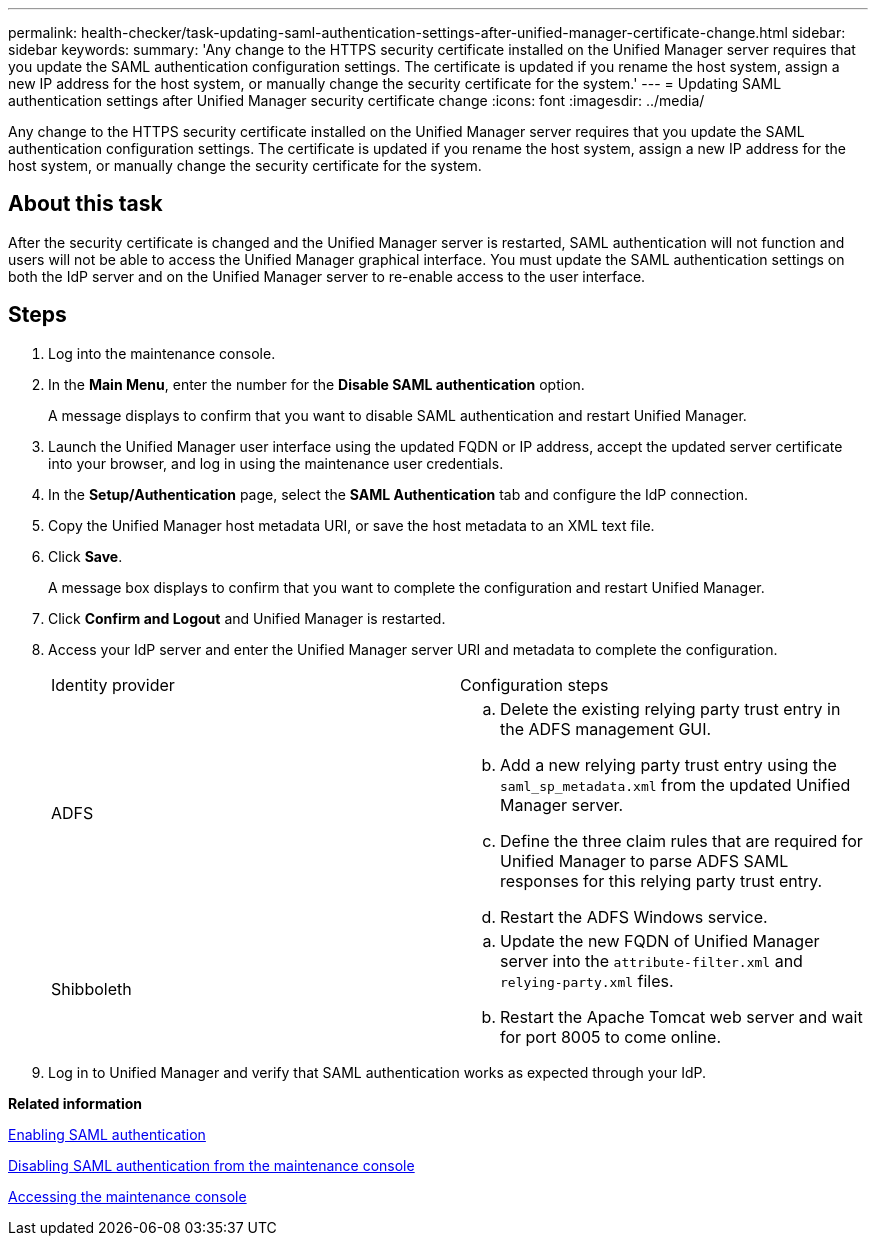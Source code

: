 ---
permalink: health-checker/task-updating-saml-authentication-settings-after-unified-manager-certificate-change.html
sidebar: sidebar
keywords: 
summary: 'Any change to the HTTPS security certificate installed on the Unified Manager server requires that you update the SAML authentication configuration settings. The certificate is updated if you rename the host system, assign a new IP address for the host system, or manually change the security certificate for the system.'
---
= Updating SAML authentication settings after Unified Manager security certificate change
:icons: font
:imagesdir: ../media/

[.lead]
Any change to the HTTPS security certificate installed on the Unified Manager server requires that you update the SAML authentication configuration settings. The certificate is updated if you rename the host system, assign a new IP address for the host system, or manually change the security certificate for the system.

== About this task

After the security certificate is changed and the Unified Manager server is restarted, SAML authentication will not function and users will not be able to access the Unified Manager graphical interface. You must update the SAML authentication settings on both the IdP server and on the Unified Manager server to re-enable access to the user interface.

== Steps

. Log into the maintenance console.
. In the *Main Menu*, enter the number for the *Disable SAML authentication* option.
+
A message displays to confirm that you want to disable SAML authentication and restart Unified Manager.

. Launch the Unified Manager user interface using the updated FQDN or IP address, accept the updated server certificate into your browser, and log in using the maintenance user credentials.
. In the *Setup/Authentication* page, select the *SAML Authentication* tab and configure the IdP connection.
. Copy the Unified Manager host metadata URI, or save the host metadata to an XML text file.
. Click *Save*.
+
A message box displays to confirm that you want to complete the configuration and restart Unified Manager.

. Click *Confirm and Logout* and Unified Manager is restarted.
. Access your IdP server and enter the Unified Manager server URI and metadata to complete the configuration.
+
|===
| Identity provider| Configuration steps
a|
ADFS
a|

 .. Delete the existing relying party trust entry in the ADFS management GUI.
 .. Add a new relying party trust entry using the `saml_sp_metadata.xml` from the updated Unified Manager server.
 .. Define the three claim rules that are required for Unified Manager to parse ADFS SAML responses for this relying party trust entry.
 .. Restart the ADFS Windows service.

a|
Shibboleth
a|

 .. Update the new FQDN of Unified Manager server into the `attribute-filter.xml` and `relying-party.xml` files.
 .. Restart the Apache Tomcat web server and wait for port 8005 to come online.

+
|===

. Log in to Unified Manager and verify that SAML authentication works as expected through your IdP.

*Related information*

xref:task-enabling-saml-authentication-um.adoc[Enabling SAML authentication]

xref:task-disabling-saml-authentication-from-the-maintenance-console-um.adoc[Disabling SAML authentication from the maintenance console]

xref:task-accessing-the-maintenance-console.adoc[Accessing the maintenance console]
